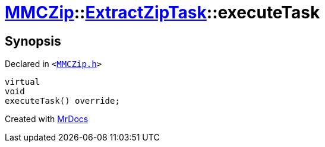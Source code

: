 [#MMCZip-ExtractZipTask-executeTask]
= xref:MMCZip.adoc[MMCZip]::xref:MMCZip/ExtractZipTask.adoc[ExtractZipTask]::executeTask
:relfileprefix: ../../
:mrdocs:


== Synopsis

Declared in `&lt;https://github.com/PrismLauncher/PrismLauncher/blob/develop/launcher/MMCZip.h#L224[MMCZip&period;h]&gt;`

[source,cpp,subs="verbatim,replacements,macros,-callouts"]
----
virtual
void
executeTask() override;
----



[.small]#Created with https://www.mrdocs.com[MrDocs]#
